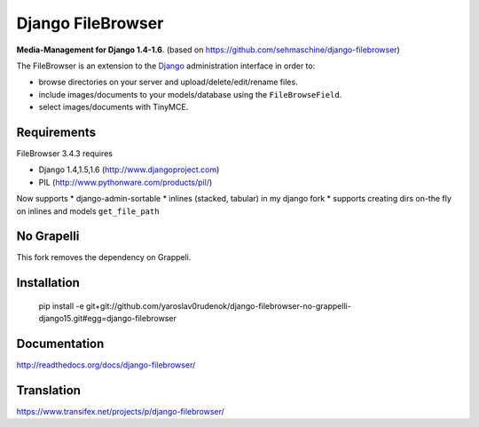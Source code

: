 Django FileBrowser
==================

**Media-Management for Django 1.4-1.6**. (based on https://github.com/sehmaschine/django-filebrowser)

The FileBrowser is an extension to the `Django <http://www.djangoproject.com>`_ administration interface in order to:

* browse directories on your server and upload/delete/edit/rename files.
* include images/documents to your models/database using the ``FileBrowseField``.
* select images/documents with TinyMCE.

Requirements
------------

FileBrowser 3.4.3 requires

* Django 1.4,1.5,1.6 (http://www.djangoproject.com)
* PIL (http://www.pythonware.com/products/pil/)

Now supports
* django-admin-sortable
* inlines (stacked, tabular) in my django fork
* supports creating dirs on-the fly on inlines and models ``get_file_path``

No Grapelli
-----------

This fork removes the dependency on Grappeli.

Installation
------------

    pip install -e git+git://github.com/yaroslav0rudenok/django-filebrowser-no-grappelli-django15.git#egg=django-filebrowser

Documentation
-------------

http://readthedocs.org/docs/django-filebrowser/

Translation
-----------

https://www.transifex.net/projects/p/django-filebrowser/
